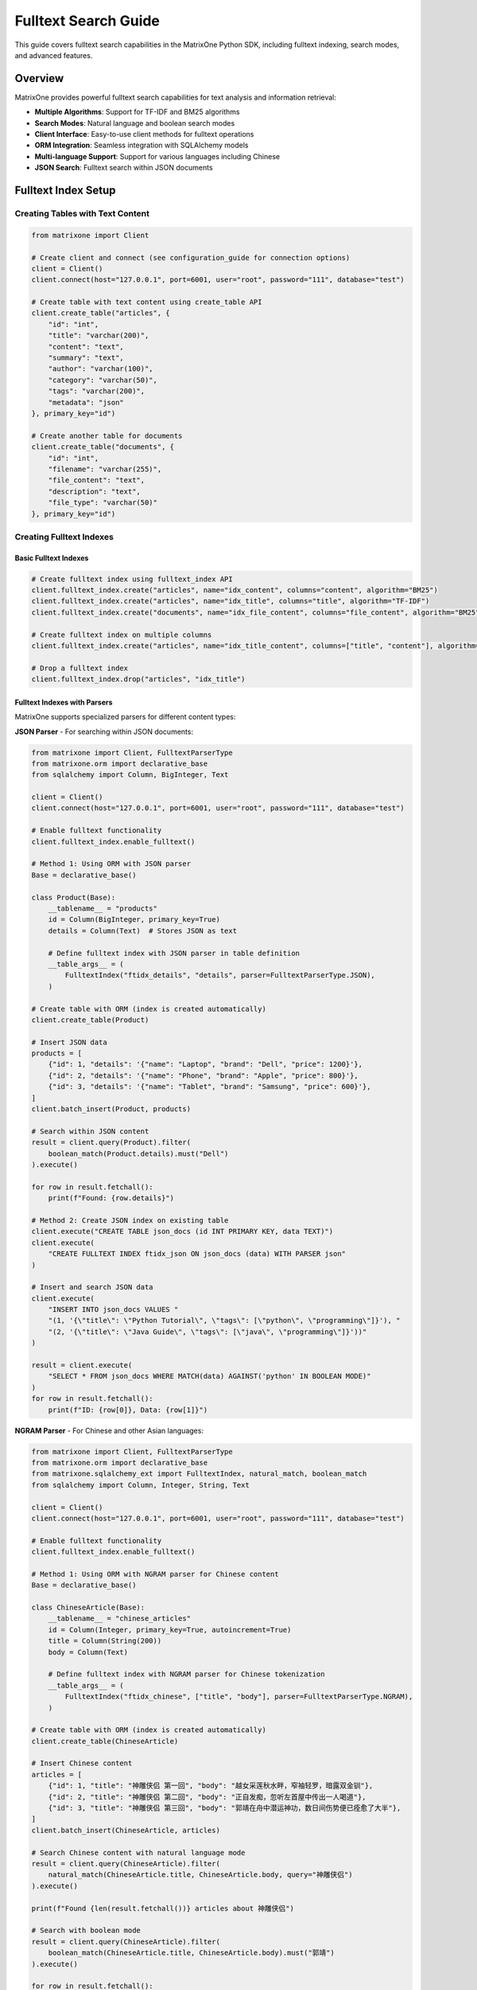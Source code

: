 Fulltext Search Guide
=====================

This guide covers fulltext search capabilities in the MatrixOne Python SDK, including fulltext indexing, search modes, and advanced features.

Overview
--------

MatrixOne provides powerful fulltext search capabilities for text analysis and information retrieval:

* **Multiple Algorithms**: Support for TF-IDF and BM25 algorithms
* **Search Modes**: Natural language and boolean search modes
* **Client Interface**: Easy-to-use client methods for fulltext operations
* **ORM Integration**: Seamless integration with SQLAlchemy models
* **Multi-language Support**: Support for various languages including Chinese
* **JSON Search**: Fulltext search within JSON documents

Fulltext Index Setup
--------------------

Creating Tables with Text Content
~~~~~~~~~~~~~~~~~~~~~~~~~~~~~~~~~~

.. code-block:: python

   from matrixone import Client

   # Create client and connect (see configuration_guide for connection options)
   client = Client()
   client.connect(host="127.0.0.1", port=6001, user="root", password="111", database="test")

   # Create table with text content using create_table API
   client.create_table("articles", {
       "id": "int",
       "title": "varchar(200)",
       "content": "text",
       "summary": "text",
       "author": "varchar(100)",
       "category": "varchar(50)",
       "tags": "varchar(200)",
       "metadata": "json"
   }, primary_key="id")

   # Create another table for documents
   client.create_table("documents", {
       "id": "int",
       "filename": "varchar(255)",
       "file_content": "text",
       "description": "text",
       "file_type": "varchar(50)"
   }, primary_key="id")

Creating Fulltext Indexes
~~~~~~~~~~~~~~~~~~~~~~~~~

Basic Fulltext Indexes
^^^^^^^^^^^^^^^^^^^^^^^

.. code-block:: python

   # Create fulltext index using fulltext_index API
   client.fulltext_index.create("articles", name="idx_content", columns="content", algorithm="BM25")
   client.fulltext_index.create("articles", name="idx_title", columns="title", algorithm="TF-IDF")
   client.fulltext_index.create("documents", name="idx_file_content", columns="file_content", algorithm="BM25")

   # Create fulltext index on multiple columns
   client.fulltext_index.create("articles", name="idx_title_content", columns=["title", "content"], algorithm="BM25")

   # Drop a fulltext index
   client.fulltext_index.drop("articles", "idx_title")

Fulltext Indexes with Parsers
^^^^^^^^^^^^^^^^^^^^^^^^^^^^^^

MatrixOne supports specialized parsers for different content types:

**JSON Parser** - For searching within JSON documents:

.. code-block:: python

   from matrixone import Client, FulltextParserType
   from matrixone.orm import declarative_base
   from sqlalchemy import Column, BigInteger, Text

   client = Client()
   client.connect(host="127.0.0.1", port=6001, user="root", password="111", database="test")
   
   # Enable fulltext functionality
   client.fulltext_index.enable_fulltext()
   
   # Method 1: Using ORM with JSON parser
   Base = declarative_base()
   
   class Product(Base):
       __tablename__ = "products"
       id = Column(BigInteger, primary_key=True)
       details = Column(Text)  # Stores JSON as text
       
       # Define fulltext index with JSON parser in table definition
       __table_args__ = (
           FulltextIndex("ftidx_details", "details", parser=FulltextParserType.JSON),
       )
   
   # Create table with ORM (index is created automatically)
   client.create_table(Product)
   
   # Insert JSON data
   products = [
       {"id": 1, "details": '{"name": "Laptop", "brand": "Dell", "price": 1200}'},
       {"id": 2, "details": '{"name": "Phone", "brand": "Apple", "price": 800}'},
       {"id": 3, "details": '{"name": "Tablet", "brand": "Samsung", "price": 600}'},
   ]
   client.batch_insert(Product, products)
   
   # Search within JSON content
   result = client.query(Product).filter(
       boolean_match(Product.details).must("Dell")
   ).execute()
   
   for row in result.fetchall():
       print(f"Found: {row.details}")
   
   # Method 2: Create JSON index on existing table
   client.execute("CREATE TABLE json_docs (id INT PRIMARY KEY, data TEXT)")
   client.execute(
       "CREATE FULLTEXT INDEX ftidx_json ON json_docs (data) WITH PARSER json"
   )
   
   # Insert and search JSON data
   client.execute(
       "INSERT INTO json_docs VALUES "
       "(1, '{\"title\": \"Python Tutorial\", \"tags\": [\"python\", \"programming\"]}'), "
       "(2, '{\"title\": \"Java Guide\", \"tags\": [\"java\", \"programming\"]}'))"
   )
   
   result = client.execute(
       "SELECT * FROM json_docs WHERE MATCH(data) AGAINST('python' IN BOOLEAN MODE)"
   )
   for row in result.fetchall():
       print(f"ID: {row[0]}, Data: {row[1]}")

**NGRAM Parser** - For Chinese and other Asian languages:

.. code-block:: python

   from matrixone import Client, FulltextParserType
   from matrixone.orm import declarative_base
   from matrixone.sqlalchemy_ext import FulltextIndex, natural_match, boolean_match
   from sqlalchemy import Column, Integer, String, Text

   client = Client()
   client.connect(host="127.0.0.1", port=6001, user="root", password="111", database="test")
   
   # Enable fulltext functionality
   client.fulltext_index.enable_fulltext()
   
   # Method 1: Using ORM with NGRAM parser for Chinese content
   Base = declarative_base()
   
   class ChineseArticle(Base):
       __tablename__ = "chinese_articles"
       id = Column(Integer, primary_key=True, autoincrement=True)
       title = Column(String(200))
       body = Column(Text)
       
       # Define fulltext index with NGRAM parser for Chinese tokenization
       __table_args__ = (
           FulltextIndex("ftidx_chinese", ["title", "body"], parser=FulltextParserType.NGRAM),
       )
   
   # Create table with ORM (index is created automatically)
   client.create_table(ChineseArticle)
   
   # Insert Chinese content
   articles = [
       {"id": 1, "title": "神雕侠侣 第一回", "body": "越女采莲秋水畔，窄袖轻罗，暗露双金钏"},
       {"id": 2, "title": "神雕侠侣 第二回", "body": "正自发痴，忽听左首屋中传出一人喝道"},
       {"id": 3, "title": "神雕侠侣 第三回", "body": "郭靖在舟中潜运神功，数日间伤势便已痊愈了大半"},
   ]
   client.batch_insert(ChineseArticle, articles)
   
   # Search Chinese content with natural language mode
   result = client.query(ChineseArticle).filter(
       natural_match(ChineseArticle.title, ChineseArticle.body, query="神雕侠侣")
   ).execute()
   
   print(f"Found {len(result.fetchall())} articles about 神雕侠侣")
   
   # Search with boolean mode
   result = client.query(ChineseArticle).filter(
       boolean_match(ChineseArticle.title, ChineseArticle.body).must("郭靖")
   ).execute()
   
   for row in result.fetchall():
       print(f"Title: {row.title}, Body: {row.body[:20]}...")
   
   # Method 2: Create NGRAM index on existing table
   client.execute(
       "CREATE TABLE chinese_docs ("
       "id INT PRIMARY KEY, "
       "title VARCHAR(200), "
       "content TEXT"
       ")"
   )
   
   client.execute(
       "CREATE FULLTEXT INDEX ftidx_ngram ON chinese_docs (title, content) "
       "WITH PARSER ngram"
   )
   
   # Insert and search Chinese content
   client.execute(
       "INSERT INTO chinese_docs VALUES "
       "(1, 'MO全文索引示例', '这是一个关于MO全文索引的例子'), "
       "(2, 'ngram解析器', 'ngram解析器允许MO对中文进行分词')"
   )
   
   result = client.execute(
       "SELECT * FROM chinese_docs "
       "WHERE MATCH(title, content) AGAINST('全文索引' IN NATURAL LANGUAGE MODE)"
   )
   
   for row in result.fetchall():
       print(f"Title: {row[1]}, Content: {row[2]}")

**Mixed Content (English + Chinese)**:

.. code-block:: python

   from matrixone import Client, FulltextParserType
   from matrixone.orm import declarative_base
   from matrixone.sqlalchemy_ext import FulltextIndex, natural_match
   from sqlalchemy import Column, Integer, String, Text

   client = Client()
   client.connect(host="127.0.0.1", port=6001, user="root", password="111", database="test")
   client.fulltext_index.enable_fulltext()
   
   Base = declarative_base()
   
   class MixedContent(Base):
       __tablename__ = "mixed_articles"
       id = Column(Integer, primary_key=True, autoincrement=True)
       title = Column(String(255))
       content = Column(Text)
       
       # NGRAM parser works well for mixed English/Chinese content
       __table_args__ = (
           FulltextIndex("ftidx_mixed", ["title", "content"], parser=FulltextParserType.NGRAM),
       )
   
   client.create_table(MixedContent)
   
   # Insert mixed content
   articles = [
       {"id": 1, "title": "MO全文索引示例", "content": "这是关于MO fulltext index的例子"},
       {"id": 2, "title": "Python教程", "content": "Learn Python programming with 中文教程"},
   ]
   client.batch_insert(MixedContent, articles)
   
   # Search for Chinese terms
   result = client.query(MixedContent).filter(
       natural_match(MixedContent.title, MixedContent.content, query="全文索引")
   ).execute()
   
   # Search for English terms
   result = client.query(MixedContent).filter(
       natural_match(MixedContent.title, MixedContent.content, query="Python")
   ).execute()

Inserting Text Data
~~~~~~~~~~~~~~~~~~~

.. code-block:: python

   # Insert articles using insert API
   articles = [
       {
           "id": 1,
           "title": "Introduction to Machine Learning",
           "content": "Machine learning is a subset of artificial intelligence that focuses on algorithms and statistical models. It enables computers to learn and make decisions from data without being explicitly programmed.",
           "summary": "An overview of machine learning concepts and applications",
           "author": "John Doe",
           "category": "Technology",
           "tags": "AI, ML, algorithms",
           "metadata": '{"language": "English", "difficulty": "beginner"}'
       },
       {
           "id": 2,
           "title": "Deep Learning Fundamentals",
           "content": "Deep learning uses neural networks with multiple layers to model and understand complex patterns in data. It has revolutionized fields like computer vision, natural language processing, and speech recognition.",
           "summary": "Understanding deep learning and neural networks",
           "author": "Jane Smith",
           "category": "Technology",
           "tags": "deep learning, neural networks, AI",
           "metadata": '{"language": "English", "difficulty": "intermediate"}'
       }
   ]

   for article in articles:
       client.insert("articles", article)

   # Insert documents using batch_insert API
   documents = [
       {
           "id": 1,
           "filename": "research_paper.pdf",
           "file_content": "This research paper discusses advanced machine learning techniques and their applications in real-world scenarios.",
           "description": "Academic research paper on ML",
           "file_type": "PDF"
       }
   ]

   client.batch_insert("documents", documents)

Basic Fulltext Search
~~~~~~~~~~~~~~~~~~~~~

.. code-block:: python

   # Natural language search - automatically handles stopwords, stemming, and relevance scoring
   # This mode is ideal for user queries and general search applications
   result = client.query(
       "articles.id",
       "articles.title", 
       "articles.content",
       "articles.author"
   ).filter(natural_match("content", query="machine learning")).execute()
   print("Natural language search results:")
   for row in result.fetchall():
       print(f"  {row[1]} by {row[3]}")

   # Boolean search with phrase matching - provides precise control over search terms
   # Use phrase() for exact phrase matching, encourage() for boosting relevance
   result = client.query(
       "articles.id",
       "articles.title",
       "articles.content", 
       "articles.author"
   ).filter(
       boolean_match("content").phrase("deep learning").encourage("networks")
   ).execute()
   print("Boolean search results:")
   for row in result.fetchall():
       print(f"  {row[1]} by {row[3]}")

   # Search with relevance scoring - returns a relevance score for ranking results
   # Higher scores indicate better matches; useful for search result ranking
   result = client.query(
       "articles.id",
       "articles.title",
       "articles.content",
       "articles.author",
       natural_match("content", query="artificial intelligence").label("relevance")
   ).execute()
   print("Search with relevance scoring:")
   for row in result.fetchall():
       print(f"  {row[1]} (Relevance: {row[4]:.4f})")

   # Simple search without ordering - just get matching results
   result = client.query(
       "articles.id",
       "articles.title",
       "articles.content"
   ).filter(boolean_match("content").must("artificial intelligence")).execute()
   print("Simple search results:")
   for row in result.fetchall():
       print(f"  {row[1]}")

   # Using ORM models for fulltext search
   from sqlalchemy import Column, Integer, String, Text
   from matrixone.orm import declarative_base
   
   Base = declarative_base()
   
   class Article(Base):
       __tablename__ = 'articles'
       id = Column(Integer, primary_key=True)
       title = Column(String(200))
       content = Column(Text)
       author = Column(String(100))
       category = Column(String(50))
   
   # Natural language search with model
   result = client.query(Article).filter(
       natural_match(Article.content, query="machine learning")
   ).execute()
   print("Natural language search with model:")
   for row in result.fetchall():
       print(f"  {row[1]} by {row[3]}")
   
   # Boolean search with model
   result = client.query(Article).filter(
       boolean_match(Article.content).phrase("deep learning").encourage("networks")
   ).execute()
   print("Boolean search with model:")
   for row in result.fetchall():
       print(f"  {row[1]} by {row[3]}")
   
   # Search with scoring using model
   result = client.query(
       Article.id,
       Article.title,
       Article.content,
       Article.author,
       natural_match(Article.content, query="artificial intelligence").label("relevance")
   ).execute()
   print("Search with scoring using model:")
   for row in result.fetchall():
       print(f"  {row[1]} (Relevance: {row[4]:.4f})")

Advanced Fulltext Search
~~~~~~~~~~~~~~~~~~~~~~~~

.. code-block:: python

   # Multi-column search - searches across multiple text columns simultaneously
   # The columns must match exactly what's defined in your fulltext index
   result = client.query(
       "articles.id",
       "articles.title",
       "articles.content",
       "articles.author"
   ).filter(natural_match("title", "content", query="machine learning")).execute()
   print("Multi-column search results:")
   for row in result.fetchall():
       print(f"  {row[1]} by {row[3]}")

   # Combined search with SQL filters - combines fulltext search with regular SQL conditions
   # This allows you to filter by metadata while searching text content
   
   # Method 1: Multiple conditions in single filter()
   result = client.query(
       "articles.id",
       "articles.title",
       "articles.content",
       "articles.author"
   ).filter(
       natural_match("content", query="AI"),
       "articles.category = 'Technology'"
   ).execute()
   print("Filtered search results (single filter):")
   for row in result.fetchall():
       print(f"  {row[1]} by {row[3]}")

   # Method 2: Chained filter() calls
   result = client.query(
       "articles.id",
       "articles.title",
       "articles.content",
       "articles.author"
   ).filter(boolean_match("content").must("AI")).filter("articles.category = 'Technology'").execute()
   print("Filtered search results (chained filters):")
   for row in result.fetchall():
       print(f"  {row[1]} by {row[3]}")

   # Method 3: Complex filtering with multiple conditions
   result = client.query(
       "articles.id",
       "articles.title",
       "articles.content",
       "articles.author",
       "articles.category"
   ).filter(
       boolean_match("content").encourage("programming"),
       "articles.category = 'Programming'",
       "articles.id > 1"
   ).execute()
   print("Complex filtered search results:")
   for row in result.fetchall():
       print(f"  {row[1]} by {row[3]} - {row[4]}")

   # Paginated search results - useful for large result sets
   # LIMIT controls how many results to return, OFFSET skips the first N results
   result = client.query(
       "articles.id",
       "articles.title",
       "articles.content",
       "articles.author",
       natural_match("content", query="learning").label("relevance")
   ).limit(2).offset(1).execute()
   print("Paginated search results:")
   for row in result.fetchall():
       print(f"  {row[1]} by {row[3]} (Score: {row[4]:.4f})")

   # Simple pagination without ordering - just get next N results
   result = client.query(
       "articles.id",
       "articles.title",
       "articles.content"
   ).filter(boolean_match("content").must("learning")).limit(2).offset(1).execute()
   print("Simple paginated results:")
   for row in result.fetchall():
       print(f"  {row[1]}")

Combining Fulltext Search with Other Filters
~~~~~~~~~~~~~~~~~~~~~~~~~~~~~~~~~~~~~~~~~~~~~~

You can combine fulltext search with regular SQL filters in several ways:

.. code-block:: python

   # Method 1: Multiple conditions in single filter() call
   result = client.query(
       "articles.id",
       "articles.title",
       "articles.content",
       "articles.author",
       "articles.category"
   ).filter(
       boolean_match("content").must("python"),           # Fulltext condition
       "articles.category = 'Programming'",               # SQL condition 1
       "articles.id > 1",                                 # SQL condition 2
       "articles.author LIKE '%Smith%'"                   # SQL condition 3
   ).execute()

   # Method 2: Chained filter() calls (more readable for complex queries)
   result = client.query(
       "articles.id",
       "articles.title",
       "articles.content",
       "articles.author",
       "articles.category"
   ).filter(boolean_match("content").encourage("programming"))  # Fulltext condition
    .filter("articles.category = 'Programming'")                # SQL condition 1
    .filter("articles.id > 1")                                  # SQL condition 2
    .filter("articles.author LIKE '%Smith%'")                   # SQL condition 3
    .execute()

   # Method 3: Using ORM model attributes (when available)
   from sqlalchemy import Column, Integer, String, Text
   from matrixone.orm import declarative_base
   
   # Define ORM model
   Base = declarative_base()
   
   class Article(Base):
       __tablename__ = 'articles'
       id = Column(Integer, primary_key=True)
       title = Column(String(200))
       content = Column(Text)
       author = Column(String(100))
       category = Column(String(50))
   
   # Using model class in queries
   result = client.query(Article).filter(
       boolean_match(Article.content).must("python"),
       Article.category == "Programming",
       Article.id > 1,
       Article.author.like("%Smith%")
   ).execute()
   
   # Using model with natural_match
   result = client.query(Article).filter(
       natural_match(Article.title, Article.content, query="machine learning")
   ).execute()
   
   # Using model with scoring
   result = client.query(
       Article.id,
       Article.title,
       Article.content,
       boolean_match(Article.content).encourage("python").label("score")
   ).execute()

   # Method 4: Complex filtering with IN, BETWEEN, and other operators
   result = client.query(
       "articles.id",
       "articles.title",
       "articles.content",
       "articles.category",
       "articles.tags"
   ).filter(
       natural_match("title", "content", query="machine learning"),
       "articles.category IN ('AI', 'Technology', 'Programming')",
       "articles.id BETWEEN 1 AND 10",
       "articles.tags LIKE '%tutorial%'",
       "articles.author IS NOT NULL"
   ).execute()

   # Method 5: Combining with scoring
   result = client.query(
       "articles.id",
       "articles.title",
       "articles.content",
       "articles.category",
       boolean_match("title", "content").encourage("python").label("score")
   ).filter(
       "articles.category = 'Programming'",
       "articles.id > 1"
   ).limit(5).execute()

   # Method 6: Using logical_and, logical_or, and logical_in for complex conditions
   from matrixone.sqlalchemy_ext.adapters import logical_and, logical_or, logical_in
   
   # Logical AND: Combine fulltext search with category filter
   fulltext_condition = boolean_match("title", "content").must("python")
   category_condition = "articles.category = 'Programming'"
   
   result = client.query(
       "articles.id",
       "articles.title",
       "articles.content",
       "articles.category"
   ).filter(logical_and(fulltext_condition, category_condition)).execute()
   
   # Logical OR: Combine different category conditions
   programming_condition = "articles.category = 'Programming'"
   ai_condition = "articles.category = 'AI'"
   
   result = client.query(
       "articles.id",
       "articles.title",
       "articles.content",
       "articles.category"
   ).filter(logical_or(programming_condition, ai_condition)).execute()
   
   # Logical IN: Filter by multiple values
   result = client.query(
       "articles.id",
       "articles.title",
       "articles.content",
       "articles.category",
       "articles.author"
   ).filter(logical_in("articles.category", ["Programming", "AI", "Technology"])).execute()
   
   # Logical IN with fulltext search
   result = client.query(
       "articles.id",
       "articles.title",
       "articles.content",
       "articles.author"
   ).filter(
       boolean_match("title", "content").encourage("python"),
       logical_in("articles.author", ["John Doe", "Jane Smith", "Bob Wilson"])
   ).execute()
   
   # Complex nested logical conditions with logical_in
   result = client.query(
       "articles.id",
       "articles.title",
       "articles.content",
       "articles.category",
       "articles.author"
   ).filter(
       logical_and(
           boolean_match("title", "content").encourage("programming"),
           logical_or(
               logical_in("articles.category", ["Programming", "AI"]),
               "articles.category = 'Technology'"
           ),
           logical_in("articles.author", ["John Doe", "Jane Smith"]),
           "articles.id > 1"
       )
   ).execute()

Boolean Search Operators
~~~~~~~~~~~~~~~~~~~~~~~~

.. code-block:: python

   # AND operator - both terms must be present in the document
   # Use must() for required terms (AND logic)
   result = client.query(
       "articles.id",
       "articles.title",
       "articles.content"
   ).filter(boolean_match("content").must("machine", "learning")).execute()
   print("AND search results:")
   for row in result.fetchall():
       print(f"  {row[1]}")

   # OR operator - at least one of the terms must be present
   # Use group().medium() for OR logic within required conditions
   result = client.query(
       "articles.id",
       "articles.title",
       "articles.content"
   ).filter(boolean_match("content").must(group().medium("deep", "neural"))).execute()
   print("OR search results:")
   for row in result.fetchall():
       print(f"  {row[1]}")

   # NOT operator (exclusion) - documents containing the excluded term are filtered out
   # Use must_not() to exclude documents with specific terms
   result = client.query(
       "articles.id",
       "articles.title",
       "articles.content"
   ).filter(boolean_match("content").must("machine").must_not("learning")).execute()
   print("NOT search results:")
   for row in result.fetchall():
       print(f"  {row[1]}")

   # Phrase search - exact phrase matching
   # Use phrase() for exact phrase matching
   result = client.query(
       "articles.id",
       "articles.title",
       "articles.content"
   ).filter(boolean_match("content").phrase("artificial intelligence")).execute()
   print("Phrase search results:")
   for row in result.fetchall():
       print(f"  {row[1]}")

   # Using ORM models with boolean search operators
   from sqlalchemy import Column, Integer, String, Text
   from matrixone.orm import declarative_base
   
   Base = declarative_base()
   
   class Article(Base):
       __tablename__ = 'articles'
       id = Column(Integer, primary_key=True)
       title = Column(String(200))
       content = Column(Text)
       author = Column(String(100))
       category = Column(String(50))
   
   # AND operator with model
   result = client.query(Article).filter(
       boolean_match(Article.content).must("machine", "learning")
   ).execute()
   print("AND search with model:")
   for row in result.fetchall():
       print(f"  {row[1]}")
   
   # OR operator with model
   result = client.query(Article).filter(
       boolean_match(Article.content).must(group().medium("deep", "neural"))
   ).execute()
   print("OR search with model:")
   for row in result.fetchall():
       print(f"  {row[1]}")
   
   # NOT operator with model
   result = client.query(Article).filter(
       boolean_match(Article.content).must("machine").must_not("learning")
   ).execute()
   print("NOT search with model:")
   for row in result.fetchall():
       print(f"  {row[1]}")
   
   # Phrase search with model
   result = client.query(Article).filter(
       boolean_match(Article.content).phrase("artificial intelligence")
   ).execute()
   print("Phrase search with model:")
   for row in result.fetchall():
       print(f"  {row[1]}")

Async Fulltext Operations
~~~~~~~~~~~~~~~~~~~~~~~~~

.. code-block:: python

   import asyncio
   from matrixone import AsyncClient
   from matrixone.config import get_connection_params

   async def async_fulltext_example():
       # Get connection parameters
       host, port, user, password, database = get_connection_params()
       
       client = AsyncClient()
       await client.connect(host=host, port=port, user=user, password=password, database=database)

       # Create table using async create_table API
       await client.create_table("async_articles", {
           "id": "int",
           "title": "varchar(200)",
           "content": "text",
           "author": "varchar(100)"
       }, primary_key="id")

       # Create fulltext index using async fulltext_index API
       await client.fulltext_index.create("async_articles", name="idx_content", columns="content", algorithm="BM25")

       # Insert data using async insert API
       await client.insert("async_articles", {
           "id": 1,
           "title": "Async Article",
           "content": "This is an article created using async operations for fulltext search testing.",
           "author": "Async Author"
       })

       # Fulltext search using async query API
   result = await client.query(
       "async_articles.id",
       "async_articles.title",
       "async_articles.content",
       "async_articles.author"
   ).filter(natural_match("content", query="async operations")).execute()
       print("Async fulltext search results:")
       for row in result.fetchall():
           print(f"  {row[1]} by {row[3]}")

   # Using ORM models with async fulltext search
   from sqlalchemy import Column, Integer, String, Text
   from matrixone.orm import declarative_base
   
   Base = declarative_base()
   
   class AsyncArticle(Base):
       __tablename__ = 'async_articles'
       id = Column(Integer, primary_key=True)
       title = Column(String(200))
       content = Column(Text)
       author = Column(String(100))
       category = Column(String(50))
   
   # Async search with model using boolean_match
   result = await client.query(AsyncArticle).filter(
       boolean_match(AsyncArticle.content).must("async")
   ).execute()
   print("Async search with model (boolean_match):")
   for row in result.fetchall():
       print(f"  {row[1]} by {row[3]}")
   
   # Async search with model using natural_match
   result = await client.query(AsyncArticle).filter(
       natural_match(AsyncArticle.title, AsyncArticle.content, query="async operations")
   ).execute()
   print("Async search with model (natural_match):")
   for row in result.fetchall():
       print(f"  {row[1]} by {row[3]}")
   
   # Async search with model and scoring
   result = await client.query(
       AsyncArticle.id,
       AsyncArticle.title,
       AsyncArticle.content,
       boolean_match(AsyncArticle.content).encourage("async").label("score")
   ).execute()
   print("Async search with model and scoring:")
   for row in result.fetchall():
       print(f"  {row[1]} (Score: {row[3]:.4f})")

       # Clean up
       await client.drop_table("async_articles")
       await client.disconnect()

   asyncio.run(async_fulltext_example())

ORM with Fulltext Search
~~~~~~~~~~~~~~~~~~~~~~~~

.. code-block:: python

   from sqlalchemy import Column, Integer, String, Text
   from matrixone.orm import declarative_base
   from sqlalchemy.orm import sessionmaker
   from matrixone import Client
   from matrixone.config import get_connection_params
   from matrixone.sqlalchemy_ext.fulltext_search import boolean_match, natural_match

   # Define ORM models
   Base = declarative_base()

   class Article(Base):
       __tablename__ = 'orm_articles'
       
       id = Column(Integer, primary_key=True, autoincrement=True)
       title = Column(String(200), nullable=False)
       content = Column(Text, nullable=False)
       author = Column(String(100))
       category = Column(String(50))

   def orm_fulltext_example():
       # Get connection parameters
       host, port, user, password, database = get_connection_params()
       client = Client()
       client.connect(host=host, port=port, user=user, password=password, database=database)

       # Create table using ORM model
       client.create_table(Article)

       # Create fulltext index
       client.fulltext_index.create("orm_articles", name="idx_content", columns="content", algorithm="BM25")

       # Create session
       Session = sessionmaker(bind=client.get_sqlalchemy_engine())
       session = Session()

       # Insert data using ORM
       article1 = Article(
           title="ORM Article 1",
           content="This article demonstrates fulltext search with ORM models in MatrixOne.",
           author="ORM Author",
           category="Technology"
       )
       
       session.add(article1)
       session.commit()

       # Natural language search - automatically processes query for optimal results
       # Handles synonyms, stemming, and stopword removal automatically
       result = client.query(Article).filter(natural_match(Article.content, "fulltext search")).execute()
       print("Natural language search results:")
       for row in result.fetchall():
           print(f"  {row[1]} by {row[3]}")
       
       # Boolean search with must conditions - both terms are required
       # Chain multiple must() calls for AND logic; all terms must be present
       result = client.query(Article).filter(boolean_match(Article.content).must("fulltext").must("search")).execute()
       print("Boolean search results:")
       for row in result.fetchall():
           print(f"  {row[1]} by {row[3]}")
       
       # Complex boolean search with multiple operators
       # must() = required, encourage() = preferred but optional, must_not() = excluded
       result = client.query(Article).filter(
           boolean_match(Article.content)
           .must("fulltext")           # Required: must contain "fulltext"
           .encourage("search")        # Preferred: boost relevance if present
           .must_not("legacy")         # Excluded: filter out documents with "legacy"
       ).execute()
       print("Complex boolean search results:")
       for row in result.fetchall():
           print(f"  {row[1]} by {row[3]}")

       # Clean up
       client.drop_table(Article)
       session.close()
       client.disconnect()

   orm_fulltext_example()

Advanced ORM-Style Fulltext Queries
~~~~~~~~~~~~~~~~~~~~~~~~~~~~~~~~~~~~

Modern ORM-style fulltext queries with boolean_match and natural_match:

.. code-block:: python

   from sqlalchemy import Column, Integer, String, Text
   from matrixone.orm import declarative_base
   from matrixone import Client
   from matrixone.config import get_connection_params
   from matrixone.sqlalchemy_ext.fulltext_search import boolean_match, natural_match, group

   # Define ORM models
   Base = declarative_base()

   class Article(Base):
       __tablename__ = 'advanced_articles'
       
       id = Column(Integer, primary_key=True, autoincrement=True)
       title = Column(String(200), nullable=False)
       content = Column(Text, nullable=False)
       tags = Column(String(500))
       category = Column(String(50))

   def advanced_orm_fulltext_example():
       host, port, user, password, database = get_connection_params()
       client = Client()
       client.connect(host=host, port=port, user=user, password=password, database=database)

       # Create table using ORM model
       client.create_table(Article)

       # Create fulltext index
       client.fulltext_index.create("advanced_articles", name="idx_content_tags", columns=["content", "tags"], algorithm="BM25")

       # Insert test data
       articles = [
           {"title": "Python Programming Guide", "content": "Learn Python programming from basics to advanced concepts.", "tags": "python,programming,tutorial", "category": "Programming"},
           {"title": "Machine Learning with Python", "content": "Introduction to machine learning using Python and scikit-learn.", "tags": "python,machine-learning,AI", "category": "AI"},
           {"title": "Web Development Tutorial", "content": "Build modern web applications with Python and Django framework.", "tags": "python,web,django", "category": "Web"}
       ]
       client.batch_insert(Article, articles)

       # 1. Natural language search - user-friendly, handles variations automatically
       # Best for end-user search interfaces; processes "python programming" intelligently
       result = client.query(Article).filter(natural_match(Article.content, "python programming")).execute()
       print("Natural language search results:")
       for row in result.fetchall():
           print(f"  {row[1]} - {row[4]}")

       # 2. Basic boolean search - exact term matching with required conditions
       # Must contain "python" - strict matching without stemming or variations
       result = client.query(Article).filter(boolean_match(Article.content).must("python")).execute()
       print("\nBoolean search - must contain 'python':")
       for row in result.fetchall():
           print(f"  {row[1]} - {row[4]}")

       # 3. Boolean search with exclusion - filter out unwanted results
       # Required: "python", Excluded: "django" - finds Python articles without Django
       result = client.query(Article).filter(
           boolean_match(Article.content).must("python").must_not("django")
       ).execute()
       print("\nBoolean search - must have 'python', must not have 'django':")
       for row in result.fetchall():
           print(f"  {row[1]} - {row[4]}")

       # 4. Boolean search with preference - boost relevance without filtering
       # Required: "python", Preferred: "tutorial" - boosts tutorial results in ranking
       result = client.query(Article).filter(
           boolean_match(Article.content).must("python").encourage("tutorial")
       ).execute()
       print("\nBoolean search - must have 'python', encourage 'tutorial':")
       for row in result.fetchall():
           print(f"  {row[1]} - {row[4]}")

       # 5. Boolean search with discouragement - lower ranking for certain terms
       # Required: "python", Discouraged: "legacy" - lowers ranking of legacy content
       result = client.query(Article).filter(
           boolean_match(Article.content).must("python").discourage("legacy")
       ).execute()
       print("\nBoolean search - must have 'python', discourage 'legacy':")
       for row in result.fetchall():
           print(f"  {row[1]} - {row[4]}")

       # 6. Group search - logical OR within required conditions
       # Must contain either "programming" OR "machine" - flexible matching
       result = client.query(Article).filter(
           boolean_match(Article.content).must(group().medium("programming", "machine"))
       ).execute()
       print("\nGroup search - must contain either 'programming' or 'machine':")
       for row in result.fetchall():
           print(f"  {row[1]} - {row[4]}")

       # 7. Phrase search - exact phrase matching
       # Finds documents containing the exact phrase "machine learning"
       result = client.query(Article).filter(
           boolean_match(Article.content).phrase("machine learning")
       ).execute()
       print("\nPhrase search - exact phrase 'machine learning':")
       for row in result.fetchall():
           print(f"  {row[1]} - {row[4]}")

       # 8. Prefix search - wildcard matching for word beginnings
       # Finds words starting with "python" (e.g., "pythonic", "pythonista")
       result = client.query(Article).filter(
           boolean_match(Article.content).prefix("python")
       ).execute()
       print("\nPrefix search - words starting with 'python':")
       for row in result.fetchall():
           print(f"  {row[1]} - {row[4]}")

       # 9. Complex boolean search - combining multiple operators for sophisticated queries
       # Required: "python" AND (either "programming" OR "machine")
       # Preferred: "tutorial", Discouraged: "legacy" - advanced ranking control
       result = client.query(Article).filter(
           boolean_match(Article.content)
           .must("python")                                    # Must contain "python"
           .must(group().medium("programming", "machine"))    # Must contain either term
           .encourage("tutorial")                             # Boost tutorial content
           .discourage("legacy")                              # Lower legacy content ranking
       ).execute()
       print("\nComplex boolean search:")
       for row in result.fetchall():
           print(f"  {row[1]} - {row[4]}")

       # 10. Combined fulltext and SQL filters - mix fulltext search with metadata filtering
       # Fulltext search for content + SQL filter for category metadata
       result = client.query(Article).filter(
           boolean_match(Article.content).must("python")      # Fulltext search
       ).filter(
           Article.category == "Programming"                  # SQL filter
       ).execute()
       print("\nCombined with regular filters:")
       for row in result.fetchall():
           print(f"  {row[1]} - {row[4]}")

       # 11. Limited results - control result presentation
       # Return only top 2 results
       result = client.query(Article).filter(
           boolean_match(Article.content).must("python")
       ).limit(2).execute()
       print("\nLimited results:")
       for row in result.fetchall():
           print(f"  {row[1]} - {row[4]}")

       # Clean up
       client.drop_table(Article)
       client.disconnect()

   advanced_orm_fulltext_example()

Complete ORM-Style Fulltext Search Examples
~~~~~~~~~~~~~~~~~~~~~~~~~~~~~~~~~~~~~~~~~~~~

Here are comprehensive examples showing all available operators in action:

.. code-block:: python

   from matrixone import Client
   from matrixone.sqlalchemy_ext.fulltext_search import boolean_match, natural_match, group
   from matrixone.config import get_connection_params

   def complete_fulltext_examples():
       host, port, user, password, database = get_connection_params()
       client = Client()
       client.connect(host=host, port=port, user=user, password=password, database=database)

       # Create table and index
       client.create_table("complete_articles", {
           "id": "int",
           "title": "varchar(200)",
           "content": "text",
           "tags": "varchar(500)",
           "category": "varchar(50)"
       }, primary_key="id")
       
       client.fulltext_index.create("complete_articles", name="idx_complete", columns=["title", "content", "tags"], algorithm="BM25")

       # Insert test data
       articles = [
           {"id": 1, "title": "Python Programming Guide", "content": "Learn Python programming from basics to advanced concepts.", "tags": "python,programming,tutorial", "category": "Programming"},
           {"id": 2, "title": "Machine Learning with Python", "content": "Introduction to machine learning using Python and scikit-learn.", "tags": "python,machine-learning,AI", "category": "AI"},
           {"id": 3, "title": "Web Development Tutorial", "content": "Build modern web applications with Python and Django framework.", "tags": "python,web,django", "category": "Web"},
           {"id": 4, "title": "Legacy Python Code", "content": "This is deprecated Python code that should be avoided.", "tags": "python,legacy,deprecated", "category": "Legacy"}
       ]
       client.batch_insert("complete_articles", articles)

       # 1. Natural language search with relevance scoring
       result = client.query(
           "complete_articles.id",
           "complete_articles.title",
           "complete_articles.content",
           natural_match("title", "content", query="python programming").label("relevance")
       ).execute()
       print("Natural language search with scoring:")
       for row in result.fetchall():
           print(f"  {row[1]} (Score: {row[3]:.4f})")

       # 1b. Natural language search without ordering (simpler)
       result = client.query(
           "complete_articles.id",
           "complete_articles.title",
           "complete_articles.content"
       ).filter(natural_match("title", "content", query="python programming")).execute()
       print("Natural language search (simple):")
       for row in result.fetchall():
           print(f"  {row[1]}")

       # 2. Boolean search with must conditions (AND logic)
       result = client.query(
           "complete_articles.id",
           "complete_articles.title",
           "complete_articles.content"
       ).filter(boolean_match("title", "content").must("python", "programming")).execute()
       print("\nBoolean search - must contain 'python' AND 'programming':")
       for row in result.fetchall():
           print(f"  {row[1]}")

       # 3. Boolean search with exclusion (NOT logic)
       result = client.query(
           "complete_articles.id",
           "complete_articles.title",
           "complete_articles.content"
       ).filter(boolean_match("title", "content").must("python").must_not("legacy")).execute()
       print("\nBoolean search - must have 'python', must not have 'legacy':")
       for row in result.fetchall():
           print(f"  {row[1]}")

       # 4. Boolean search with preference (encourage)
       result = client.query(
           "complete_articles.id",
           "complete_articles.title",
           "complete_articles.content",
           boolean_match("title", "content").must("python").encourage("tutorial").label("score")
       ).execute()
       print("\nBoolean search - must have 'python', encourage 'tutorial':")
       for row in result.fetchall():
           print(f"  {row[1]} (Score: {row[3]:.4f})")

       # 5. Boolean search with discouragement
       result = client.query(
           "complete_articles.id",
           "complete_articles.title",
           "complete_articles.content",
           boolean_match("title", "content").must("python").discourage("legacy").label("score")
       ).execute()
       print("\nBoolean search - must have 'python', discourage 'legacy':")
       for row in result.fetchall():
           print(f"  {row[1]} (Score: {row[3]:.4f})")

       # 6. Group search with OR logic
       result = client.query(
           "complete_articles.id",
           "complete_articles.title",
           "complete_articles.content"
       ).filter(boolean_match("title", "content").must(group().medium("programming", "machine"))).execute()
       print("\nGroup search - must contain either 'programming' OR 'machine':")
       for row in result.fetchall():
           print(f"  {row[1]}")

       # 7. Weighted group search
       result = client.query(
           "complete_articles.id",
           "complete_articles.title",
           "complete_articles.content",
           boolean_match("title", "content").encourage(group().high("tutorial").low("basic")).label("score")
       ).execute()
       print("\nWeighted group search - prefer 'tutorial' over 'basic':")
       for row in result.fetchall():
           print(f"  {row[1]} (Score: {row[3]:.4f})")

       # 8. Phrase search
       result = client.query(
           "complete_articles.id",
           "complete_articles.title",
           "complete_articles.content"
       ).filter(boolean_match("title", "content").phrase("machine learning")).execute()
       print("\nPhrase search - exact phrase 'machine learning':")
       for row in result.fetchall():
           print(f"  {row[1]}")

       # 9. Prefix search
       result = client.query(
           "complete_articles.id",
           "complete_articles.title",
           "complete_articles.content"
       ).filter(boolean_match("title", "content").prefix("python")).execute()
       print("\nPrefix search - words starting with 'python':")
       for row in result.fetchall():
           print(f"  {row[1]}")

       # 10. Complex boolean search combining multiple operators
       result = client.query(
           "complete_articles.id",
           "complete_articles.title",
           "complete_articles.content",
           boolean_match("title", "content")
           .must("python")                                    # Must contain "python"
           .must(group().medium("programming", "machine"))    # Must contain either term
           .encourage("tutorial")                             # Boost tutorial content
           .discourage("legacy")                              # Lower legacy content ranking
           .label("complex_score")
       ).execute()
       print("\nComplex boolean search:")
       for row in result.fetchall():
           print(f"  {row[1]} (Score: {row[3]:.4f})")

       # 11. Combined fulltext and SQL filters (single filter with multiple conditions)
       result = client.query(
           "complete_articles.id",
           "complete_articles.title",
           "complete_articles.content",
           "complete_articles.category"
       ).filter(
           boolean_match("title", "content").must("python"),  # Fulltext search
           "complete_articles.category = 'Programming'"        # SQL filter
       ).execute()
       print("\nCombined with regular filters (single filter):")
       for row in result.fetchall():
           print(f"  {row[1]} - {row[3]}")

       # 11b. Chained filter calls
       result = client.query(
           "complete_articles.id",
           "complete_articles.title",
           "complete_articles.content",
           "complete_articles.category"
       ).filter(boolean_match("title", "content").encourage("programming")).filter("complete_articles.category = 'Programming'").execute()
       print("\nCombined with regular filters (chained):")
       for row in result.fetchall():
           print(f"  {row[1]} - {row[3]}")

       # 11c. Complex filtering with multiple SQL conditions
       result = client.query(
           "complete_articles.id",
           "complete_articles.title",
           "complete_articles.content",
           "complete_articles.category",
           "complete_articles.tags"
       ).filter(
           boolean_match("title", "content").must("python"),
           "complete_articles.category = 'Programming'",
           "complete_articles.id > 1",
           "complete_articles.tags LIKE '%tutorial%'"
       ).execute()
       print("\nComplex filtering with multiple conditions:")
       for row in result.fetchall():
           print(f"  {row[1]} - {row[3]} - {row[4]}")

       # 11d. Filtering with IN conditions
       result = client.query(
           "complete_articles.id",
           "complete_articles.title",
           "complete_articles.content",
           "complete_articles.category"
       ).filter(
           boolean_match("title", "content").encourage("python"),
           "complete_articles.category IN ('Programming', 'AI')"
       ).execute()
       print("\nFiltering with IN conditions:")
       for row in result.fetchall():
           print(f"  {row[1]} - {row[3]}")

       # 11e. Filtering with range conditions
       result = client.query(
           "complete_articles.id",
           "complete_articles.title",
           "complete_articles.content"
       ).filter(
           boolean_match("title", "content").must("python"),
           "complete_articles.id BETWEEN 1 AND 3"
       ).execute()
       print("\nFiltering with range conditions:")
       for row in result.fetchall():
           print(f"  {row[1]}")

       # 11f. Using logical_in for multiple value filtering
       from matrixone.sqlalchemy_ext.adapters import logical_in
       
       result = client.query(
           "complete_articles.id",
           "complete_articles.title",
           "complete_articles.content",
           "complete_articles.category"
       ).filter(
           boolean_match("title", "content").encourage("python"),
           logical_in("complete_articles.category", ["Programming", "AI", "Technology"])
       ).execute()
       print("\nFiltering with logical_in:")
       for row in result.fetchall():
           print(f"  {row[1]} - {row[3]}")

       # 11g. Complex logical conditions with logical_and, logical_or, logical_in
       from matrixone.sqlalchemy_ext.adapters import logical_and, logical_or
       
       result = client.query(
           "complete_articles.id",
           "complete_articles.title",
           "complete_articles.content",
           "complete_articles.category",
           "complete_articles.tags"
       ).filter(
           logical_and(
               boolean_match("title", "content").must("python"),
               logical_or(
                   logical_in("complete_articles.category", ["Programming", "AI"]),
                   "complete_articles.category = 'Technology'"
               ),
               "complete_articles.id > 1"
           )
       ).execute()
       print("\nComplex logical conditions:")
       for row in result.fetchall():
           print(f"  {row[1]} - {row[3]}")

       # 11h. Using ORM models with fulltext search
       from sqlalchemy import Column, Integer, String, Text
       from matrixone.orm import declarative_base
       
       # Define ORM model
       Base = declarative_base()
       
       class ArticleModel(Base):
           __tablename__ = 'complete_articles'
           id = Column(Integer, primary_key=True)
           title = Column(String(200))
           content = Column(Text)
           tags = Column(String(500))
           category = Column(String(50))
       
       # Using model with boolean_match
       result = client.query(ArticleModel).filter(
           boolean_match(ArticleModel.content).must("python")
       ).execute()
       print("\nUsing ORM model with boolean_match:")
       for row in result.fetchall():
           print(f"  {row[1]} - {row[4]}")
       
       # Using model with natural_match
       result = client.query(ArticleModel).filter(
           natural_match(ArticleModel.title, ArticleModel.content, query="machine learning")
       ).execute()
       print("\nUsing ORM model with natural_match:")
       for row in result.fetchall():
           print(f"  {row[1]} - {row[4]}")
       
       # Using model with scoring and ordering
       result = client.query(
           ArticleModel.id,
           ArticleModel.title,
           ArticleModel.content,
           boolean_match(ArticleModel.content).encourage("python").label("score")
       ).execute()
       print("\nUsing ORM model with scoring:")
       for row in result.fetchall():
           print(f"  {row[1]} (Score: {row[3]:.4f})")
       
       # Using model with logical operators
       result = client.query(ArticleModel).filter(
           logical_and(
               boolean_match(ArticleModel.content).must("python"),
               ArticleModel.category.in_(["Programming", "AI"]),
               ArticleModel.id > 1
           )
       ).execute()
       print("\nUsing ORM model with logical operators:")
       for row in result.fetchall():
           print(f"  {row[1]} - {row[4]}")

       # 12. Limited results
       result = client.query(
           "complete_articles.id",
           "complete_articles.title",
           "complete_articles.content"
       ).filter(boolean_match("title", "content").must("python")).limit(2).execute()
       print("\nLimited results:")
       for row in result.fetchall():
           print(f"  {row[1]}")

       # 12b. Simple limited results without ordering
       result = client.query(
           "complete_articles.id",
           "complete_articles.title",
           "complete_articles.content"
       ).filter(boolean_match("title", "content").must("python")).limit(2).execute()
       print("\nSimple limited results:")
       for row in result.fetchall():
           print(f"  {row[1]}")

       # Clean up
       client.drop_table("complete_articles")
       client.disconnect()

   complete_fulltext_examples()

Boolean Match Operators Reference
~~~~~~~~~~~~~~~~~~~~~~~~~~~~~~~~~~

The `boolean_match` function provides powerful operators for precise fulltext search control:

**Core Operators:**

* **`.must(term)`** - Required term (AND logic)
  - Document must contain this term
  - Chain multiple `.must()` calls for AND conditions
  - Example: `.must("python").must("programming")` = "python AND programming"

* **`.must_not(term)`** - Excluded term (NOT logic)
  - Document must NOT contain this term
  - Filters out unwanted results
  - Example: `.must("python").must_not("legacy")` = "python NOT legacy"

* **`.encourage(term)`** - Preferred term (positive weight)
  - Boosts relevance score if term is present
  - Does not filter results if term is absent
  - Example: `.must("python").encourage("tutorial")` = "python, prefer tutorial"

* **`.discourage(term)`** - Discouraged term (negative weight)
  - Lowers relevance score if term is present
  - Does not filter results if term is absent
  - Example: `.must("python").discourage("legacy")` = "python, avoid legacy"

**Group Operators:**

* **`.must(group().medium(term1, term2))`** - Required group (OR logic)
  - Document must contain at least one term from the group
  - Example: `.must(group().medium("python", "java"))` = "python OR java"

* **`.encourage(group().high(term1).low(term2))`** - Weighted group
  - `.high()` gives higher weight, `.low()` gives lower weight
  - Example: `.encourage(group().high("tutorial").low("basic"))` = "prefer tutorial over basic"

**Special Operators:**

* **`.phrase("exact phrase")`** - Exact phrase matching
  - Finds documents containing the exact phrase
  - Example: `.phrase("machine learning")` = exact phrase match

* **`.prefix("prefix")`** - Prefix/wildcard matching
  - Finds words starting with the prefix
  - Example: `.prefix("python")` = matches "python", "pythonic", "pythonista"

**Usage Patterns:**

.. code-block:: python

   # Basic required search
   boolean_match(Article.content).must("python")
   
   # Multiple requirements (AND)
   boolean_match(Article.content).must("python").must("programming")
   
   # Required with exclusion (AND NOT)
   boolean_match(Article.content).must("python").must_not("legacy")
   
   # Required with preference (AND, prefer X)
   boolean_match(Article.content).must("python").encourage("tutorial")
   
   # Required with discouragement (AND, avoid X)
   boolean_match(Article.content).must("python").discourage("deprecated")
   
   # Group requirements (AND (OR))
   boolean_match(Article.content).must(group().medium("python", "java"))
   
   # Complex combination
   boolean_match(Article.content)
       .must("programming")
       .must(group().medium("python", "java"))
       .encourage("tutorial")
       .discourage("legacy")
       .phrase("best practices")

Error Handling
~~~~~~~~~~~~~~

.. code-block:: python

   from matrixone import Client
   from matrixone.exceptions import QueryError, ConnectionError
   from matrixone.config import get_connection_params

   def error_handling_example():
       client = None
       
       try:
           host, port, user, password, database = get_connection_params()
           
           # Create client with error handling
           client = Client()
           client.connect(host=host, port=port, user=user, password=password, database=database)

           # Create table with error handling
           try:
               client.create_table("error_articles", {
                   "id": "int",
                   "content": "text"
               }, primary_key="id")
               print("✓ Table created successfully")
           except QueryError as e:
               print(f"❌ Table creation failed: {e}")

           # Create fulltext index with error handling
           try:
               client.fulltext_index.create("error_articles", name="idx_content", columns="content", algorithm="BM25")
               print("✓ Fulltext index created successfully")
           except QueryError as e:
               print(f"❌ Fulltext index creation failed: {e}")

           # Insert data with error handling
           try:
               client.insert("error_articles", {"id": 1, "content": "Test content for fulltext search"})
               print("✓ Data inserted successfully")
           except QueryError as e:
               print(f"❌ Data insertion failed: {e}")

           # Fulltext search with error handling
           try:
               result = client.query(
                   "error_articles.id",
                   "error_articles.content"
               ).filter(natural_match("content", query="test content")).execute()
               print(f"✓ Fulltext search successful: {len(result.fetchall())} results")
           except QueryError as e:
               print(f"❌ Fulltext search failed: {e}")

       except ConnectionError as e:
           print(f"❌ Connection failed: {e}")
       except Exception as e:
           print(f"❌ Unexpected error: {e}")
       finally:
           # Always clean up
           if client:
               try:
                   client.drop_table("error_articles")
                   client.disconnect()
                   print("✓ Cleanup completed")
               except Exception as e:
                   print(f"⚠️ Cleanup warning: {e}")

   error_handling_example()

Best Practices
~~~~~~~~~~~~~~

1. **Choose the right algorithm**:
   - **BM25**: Best for general fulltext search, handles modern document collections well
   - **TF-IDF**: Good for specific use cases, traditional approach with proven reliability
   - **Recommendation**: Start with BM25 for new applications

2. **Optimize index creation**:
   - **Create indexes after data insertion**: Avoid rebuilding indexes during data loading
   - **Use appropriate column types**: TEXT for large content, VARCHAR for shorter text
   - **Match index columns exactly**: Columns in MATCH() must exactly match fulltext index definition
   - **Consider multi-column indexes**: Index related text columns together for better performance

3. **Use appropriate search modes**:
   - **Natural language mode**: Best for user-facing search interfaces, handles variations automatically
   - **Boolean mode**: Best for programmatic queries, provides precise control over search terms
   - **ORM boolean_match**: Use for type-safe, chainable queries with modern syntax

4. **Pagination**:
   - **With scoring**: Use `.label("score")` to get relevance scores for ranking results
   - **Without scoring**: Skip scoring for simple searches where ranking isn't important
   - **Pagination**: Use `.limit()` and `.offset()` for pagination (ordering is optional)
   - **Performance**: Scoring may be slower than simple searches, but provides better relevance

5. **Optimize search queries**:
   - **Use encourage() over must()**: When terms are preferred but not required
   - **Use discourage() for ranking**: Lower unwanted content without filtering it out
   - **Combine with SQL filters**: Mix fulltext search with metadata filtering for better results
   - **Use phrases for exact matches**: Wrap exact phrases in quotes or use .phrase()

6. **Filter combination strategies**:
   - **Single filter() with multiple conditions**: More efficient for simple combinations
   - **Chained filter() calls**: Better readability for complex queries
   - **Use appropriate operators**: IN, BETWEEN, LIKE, IS NULL for different filtering needs
   - **Combine with scoring**: Use .label() for ranked results
   - **Performance consideration**: More filters = more precise results but potentially slower queries

7. **Logical operators for complex conditions**:
   - **logical_and()**: Combine multiple conditions with AND logic
   - **logical_or()**: Combine multiple conditions with OR logic
   - **logical_in()**: Filter by multiple values in a list
   - **Nested combinations**: Use logical operators for complex nested conditions
   - **Fulltext + logical operators**: Combine fulltext search with logical conditions
   - **Performance**: Logical operators provide more control but may impact query performance

8. **Handle errors gracefully**:
   - **Always use try-catch blocks**: Fulltext operations can fail due to index issues
   - **Provide meaningful error messages**: Help users understand what went wrong
   - **Clean up resources properly**: Always disconnect clients and close sessions
   - **Validate query syntax**: Check boolean operators before executing complex queries

9. **Performance optimization**:
   - **Use batch operations**: Insert large datasets with batch_insert() instead of individual inserts
   - **Create indexes strategically**: Only index columns that will be searched
   - **Limit result sets**: Use LIMIT and OFFSET for pagination with large result sets
   - **Monitor index usage**: Regularly check which indexes are being used effectively

Next Steps
----------

* Read the :doc:`api/fulltext_index` for detailed fulltext index API
* Check out the :doc:`api/fulltext_search` for fulltext search API
* Explore :doc:`vector_guide` for vector search capabilities
* Learn about :doc:`orm_guide` for ORM patterns with fulltext search
* Check out the :doc:`examples` for comprehensive usage examples